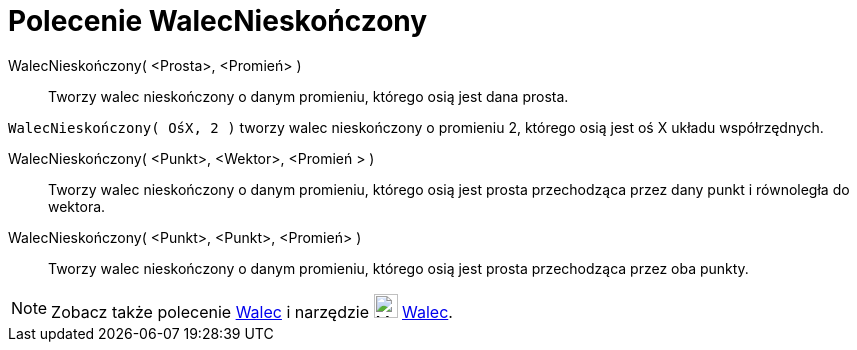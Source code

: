 = Polecenie WalecNieskończony
:page-en: commands/InfiniteCylinder
ifdef::env-github[:imagesdir: /en/modules/ROOT/assets/images]

WalecNieskończony( <Prosta>, <Promień> )::
  Tworzy walec nieskończony o danym promieniu, którego osią jest dana prosta.

[EXAMPLE]
====

`++WalecNieskończony( OśX, 2 )++` tworzy walec nieskończony o promieniu 2, którego osią jest oś X układu współrzędnych.

====

WalecNieskończony( <Punkt>, <Wektor>, <Promień > )::
  Tworzy walec nieskończony o danym promieniu, którego osią jest prosta przechodząca przez dany punkt i równoległa do wektora.

WalecNieskończony( <Punkt>, <Punkt>, <Promień> )::
  Tworzy walec nieskończony o danym promieniu, którego osią jest prosta przechodząca przez oba punkty.

[NOTE]
====

Zobacz także polecenie xref:/commands/Cylinder.adoc[Walec] i narzędzie image:24px-Mode_cylinder.svg.png[Mode
cylinder.svg,width=24,height=24] xref:/tools/Cylinder.adoc[Walec].

====
